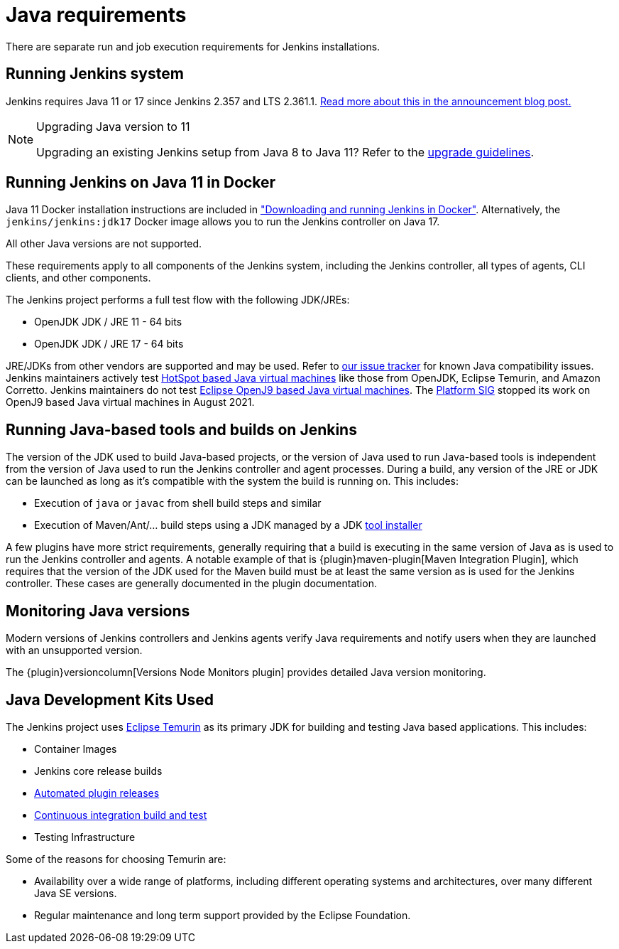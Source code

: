 = Java requirements

There are separate run and job execution requirements for Jenkins installations.

## Running Jenkins system

Jenkins requires Java 11 or 17 since Jenkins 2.357 and LTS 2.361.1.
link:/blog/2022/06/28/require-java-11/[Read more about this in the announcement blog post.]

[NOTE]
.Upgrading Java version to 11
====
Upgrading an existing Jenkins setup from Java 8 to Java 11?
Refer to the link:/doc/administration/requirements/upgrade-java-guidelines[upgrade guidelines].
====

## Running Jenkins on Java 11 in Docker

Java 11 Docker installation instructions are included in xref:installing-jenkins:docker.adoc#downloading-and-running-jenkins-in-docker["Downloading and running Jenkins in Docker"].
Alternatively, the `jenkins/jenkins:jdk17` Docker image allows you to run the Jenkins controller on Java 17.

All other Java versions are not supported.

These requirements apply to all components of the Jenkins system, including the Jenkins controller, all types of agents, CLI clients, and other components.

The Jenkins project performs a full test flow with the following JDK/JREs:

* OpenJDK JDK / JRE 11 - 64 bits
* OpenJDK JDK / JRE 17 - 64 bits

JRE/JDKs from other vendors are supported and may be used.
Refer to link:https://issues.jenkins.io/issues/?jql=labels%3Djdk[our issue tracker] for known Java compatibility issues.
Jenkins maintainers actively test link:https://en.wikipedia.org/wiki/HotSpot_(virtual_machine)[HotSpot based Java virtual machines] like those from OpenJDK, Eclipse Temurin, and Amazon Corretto.
Jenkins maintainers do not test link:https://en.wikipedia.org/wiki/OpenJ9[Eclipse OpenJ9 based Java virtual machines].
The xref:sigs:platform:index.adoc[Platform SIG] stopped its work on OpenJ9 based Java virtual machines in August 2021.

## Running Java-based tools and builds on Jenkins

The version of the JDK used to build Java-based projects, or the version of Java used to run Java-based tools is independent from the version of Java used to run the Jenkins controller and agent processes.
During a build, any version of the JRE or JDK can be launched as long as it's compatible with the system the build is running on.
This includes:

* Execution of `java` or `javac` from shell build steps and similar
* Execution of Maven/Ant/… build steps using a JDK managed by a JDK link:https://plugins.jenkins.io/jdk-tool/[tool installer]

A few plugins have more strict requirements, generally requiring that a build is executing in the same version of Java as is used to run the Jenkins controller and agents.
A notable example of that is {plugin}maven-plugin[Maven Integration Plugin], which requires that the version of the JDK used for the Maven build must be at least the same version as is used for the Jenkins controller.
These cases are generally documented in the plugin documentation.
// This used to list Swarm Plugin Clients, but since they are agent processes that's kind of redundant.
// TODO This used to list docker-workflow, but it's unclear why.

## Monitoring Java versions

Modern versions of Jenkins controllers and Jenkins agents verify Java requirements
and notify users when they are launched with an unsupported version.

The {plugin}versioncolumn[Versions Node Monitors plugin] provides detailed Java version monitoring.

## Java Development Kits Used

The Jenkins project uses link:https://projects.eclipse.org/projects/adoptium.temurin[Eclipse Temurin] as its primary JDK for building and testing Java based applications.
This includes:

* Container Images
* Jenkins core release builds
* xref:dev-docs:publishing:releasing-cd.adoc[Automated plugin releases]
* link:https://ci.jenkins.io[Continuous integration build and test]
* Testing Infrastructure

Some of the reasons for choosing Temurin are:

* Availability over a wide range of platforms, including different operating systems and architectures, over many different Java SE versions.
* Regular maintenance and long term support provided by the Eclipse Foundation.
